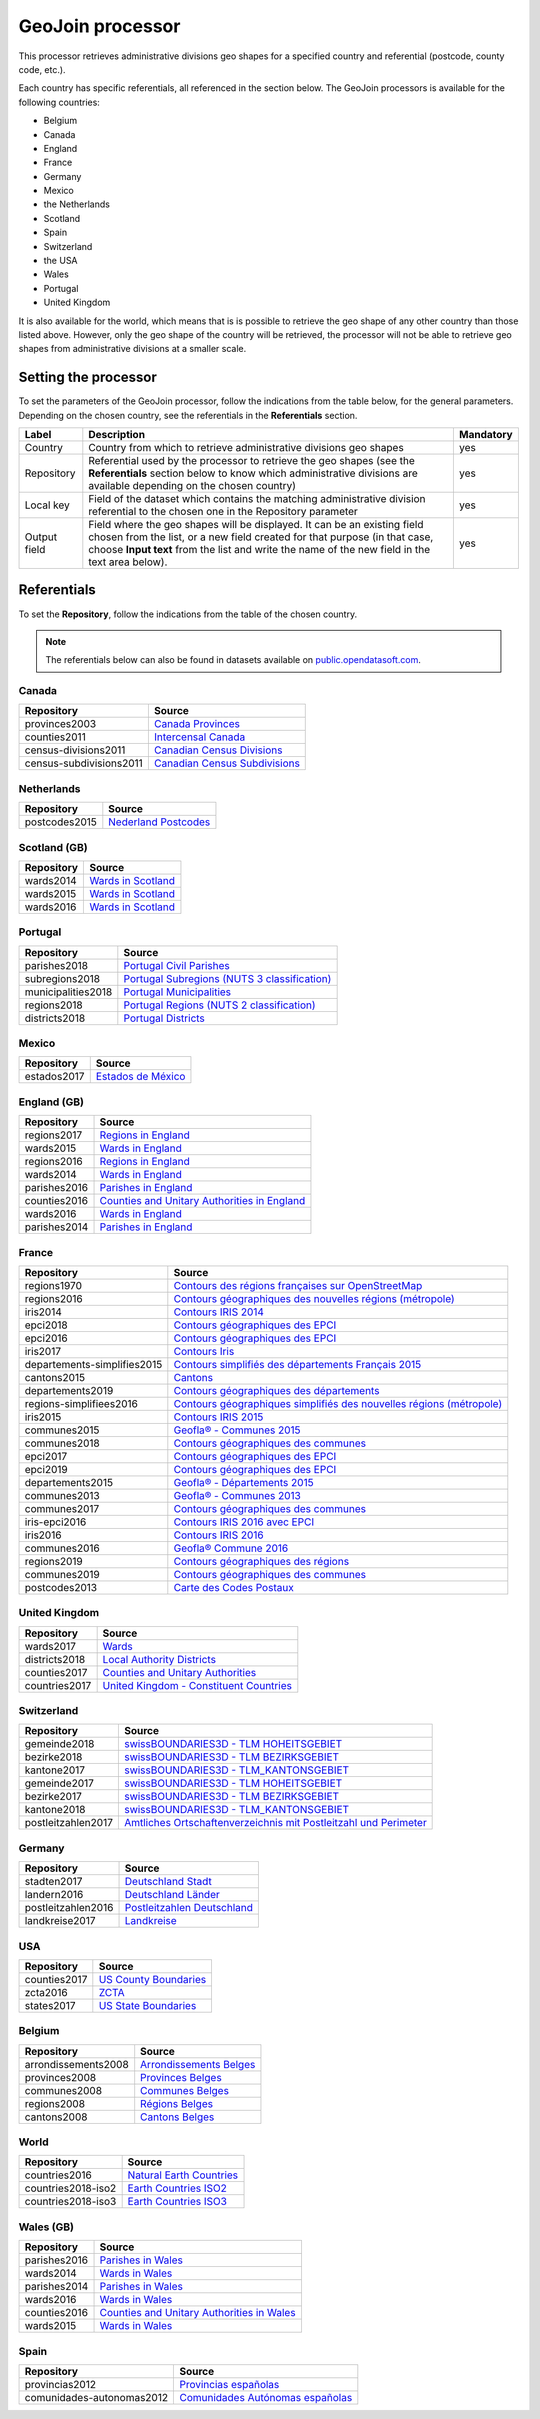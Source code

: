 GeoJoin processor
=================

This processor retrieves administrative divisions geo shapes for a specified country and referential (postcode, county code, etc.).

Each country has specific referentials, all referenced in the section below. The GeoJoin processors is available for the following countries:

- Belgium
- Canada
- England
- France
- Germany
- Mexico
- the Netherlands
- Scotland
- Spain
- Switzerland
- the USA
- Wales
- Portugal
- United Kingdom

It is also available for the world, which means that is is possible to retrieve the geo shape of any other country than those listed above. However, only the geo shape of the country will be retrieved, the processor will not be able to retrieve geo shapes from administrative divisions at a smaller scale.

Setting the processor
---------------------

To set the parameters of the GeoJoin processor, follow the indications from the table below, for the general parameters. Depending on the chosen country, see the referentials in the **Referentials** section.

.. list-table::
  :header-rows: 1

  * * Label
    * Description
    * Mandatory
  * * Country
    * Country from which to retrieve administrative divisions geo shapes
    * yes
  * * Repository
    * Referential used by the processor to retrieve the geo shapes (see the **Referentials** section below to know which administrative divisions are available depending on the chosen country)
    * yes
  * * Local key
    * Field of the dataset which contains the matching administrative division referential to the chosen one in the Repository parameter
    * yes
  * * Output field
    * Field where the geo shapes will be displayed. It can be an existing field chosen from the list, or a new field created for that purpose (in that case, choose **Input text** from the list and write the name of the new field in the text area below).
    * yes

Referentials
------------

To set the **Repository**, follow the indications from the table of the chosen country.

.. admonition:: Note
   :class: note

   The referentials below can also be found in datasets available on `public.opendatasoft.com <https://public.opendatasoft.com>`_.

Canada
~~~~~~

.. list-table::
  :header-rows: 1

  * * Repository
    * Source
  * * provinces2003
    * `Canada Provinces <https://public.opendatasoft.com/explore/dataset/canada-provinces>`_
  * * counties2011
    * `Intercensal Canada <https://public.opendatasoft.com/explore/dataset/intercensal-canada>`_
  * * census-divisions2011
    * `Canadian Census Divisions <https://public.opendatasoft.com/explore/dataset/canadian-census-subdivisions>`_
  * * census-subdivisions2011
    * `Canadian Census Subdivisions <https://public.opendatasoft.com/explore/dataset/canadian-census-subdivisions0>`_

Netherlands
~~~~~~~~~~~

.. list-table::
  :header-rows: 1

  * * Repository
    * Source
  * * postcodes2015
    * `Nederland Postcodes <https://public.opendatasoft.com/explore/dataset/openpostcodevlakkenpc4>`_

Scotland (GB)
~~~~~~~~~~~~~

.. list-table::
  :header-rows: 1

  * * Repository
    * Source
  * * wards2014
    * `Wards in Scotland <https://public.opendatasoft.com/explore/dataset/wards-in-scotland-december-2014>`_
  * * wards2015
    * `Wards in Scotland <https://public.opendatasoft.com/explore/dataset/wards-in-scotland-december-2015>`_
  * * wards2016
    * `Wards in Scotland <https://public.opendatasoft.com/explore/dataset/wards-in-scotland-december-2016>`_

Portugal
~~~~~~~~

.. list-table::
  :header-rows: 1

  * * Repository
    * Source
  * * parishes2018
    * `Portugal Civil Parishes <https://public.opendatasoft.com/explore/dataset/portugal-civil-parishes>`_
  * * subregions2018
    * `Portugal Subregions (NUTS 3 classification) <https://public.opendatasoft.com/explore/dataset/30-records-no-active-filters-filters-subregion-name-1-alentejo-central-1-alentej>`_
  * * municipalities2018
    * `Portugal Municipalities <https://public.opendatasoft.com/explore/dataset/portugal-municipalities>`_
  * * regions2018
    * `Portugal Regions (NUTS 2 classification) <https://public.opendatasoft.com/explore/dataset/osm-export-admin-level-4-pl-region>`_
  * * districts2018
    * `Portugal Districts <https://public.opendatasoft.com/explore/dataset/osm-export-admin-level-6-pl-district>`_

Mexico
~~~~~~

.. list-table::
  :header-rows: 1

  * * Repository
    * Source
  * * estados2017
    * `Estados de México <https://public.opendatasoft.com/explore/dataset/estados-de-mexico>`_

England (GB)
~~~~~~~~~~~~

.. list-table::
  :header-rows: 1

  * * Repository
    * Source
  * * regions2017
    * `Regions in England <https://public.opendatasoft.com/explore/dataset/regions-in-england-december-2017>`_
  * * wards2015
    * `Wards in England <https://public.opendatasoft.com/explore/dataset/wards-in-england-december-2015>`_
  * * regions2016
    * `Regions in England <https://public.opendatasoft.com/explore/dataset/regions-in-england-december-2016>`_
  * * wards2014
    * `Wards in England <https://public.opendatasoft.com/explore/dataset/wards-in-england-december-2014>`_
  * * parishes2016
    * `Parishes in England <https://public.opendatasoft.com/explore/dataset/parishes-in-england-december-2016>`_
  * * counties2016
    * `Counties and Unitary Authorities in England <https://public.opendatasoft.com/explore/dataset/counties-and-unitary-authorities-december-2016-generalised-clipped-boundaries-in>`_
  * * wards2016
    * `Wards in England <https://public.opendatasoft.com/explore/dataset/wards-in-england-december-2016>`_
  * * parishes2014
    * `Parishes in England <https://public.opendatasoft.com/explore/dataset/parishes-in-england-december-2014>`_

France
~~~~~~

.. list-table::
  :header-rows: 1

  * * Repository
    * Source
  * * regions1970
    * `Contours des régions françaises sur OpenStreetMap <https://public.opendatasoft.com/explore/dataset/contours-des-regions-francaises-sur-openstreetmap>`_
  * * regions2016
    * `Contours géographiques des nouvelles régions (métropole) <https://public.opendatasoft.com/explore/dataset/contours-geographiques-des-nouvelles-regions-metropole>`_
  * * iris2014
    * `Contours IRIS 2014 <https://public.opendatasoft.com/explore/dataset/contours-iris-2014>`_
  * * epci2018
    * `Contours géographiques des EPCI <https://public.opendatasoft.com/explore/dataset/admin-express-epci-2018>`_
  * * epci2016
    * `Contours géographiques des EPCI <https://public.opendatasoft.com/explore/dataset/contours-des-etablissements-publics-de-cooperation-intercommunale-epci-2016>`_
  * * iris2017
    * `Contours Iris <https://public.opendatasoft.com/explore/dataset/contours-iris>`_
  * * departements-simplifies2015
    * `Contours simplifiés des départements Français 2015 <https://public.opendatasoft.com/explore/dataset/contours-simplifies-des-departements-francais-2015>`_
  * * cantons2015
    * `Cantons <https://public.opendatasoft.com/explore/dataset/decoupage-des-cantons-pour-les-elections-departementales-de-mars-2015>`_
  * * departements2019
    * `Contours géographiques des départements <https://public.opendatasoft.com/explore/dataset/contours-geographiques-des-departements-2019>`_
  * * regions-simplifiees2016
    * `Contours géographiques simplifiés des nouvelles régions (métropole) <https://public.opendatasoft.com/explore/dataset/france-regions-2016-contours-simplifies>`_
  * * iris2015
    * `Contours IRIS 2015 <https://public.opendatasoft.com/explore/dataset/contours-iris-2015>`_
  * * communes2015
    * `Geofla® - Communes 2015 <https://public.opendatasoft.com/explore/dataset/geoflar-communes-2015>`_
  * * communes2018
    * `Contours géographiques des communes <https://public.opendatasoft.com/explore/dataset/admin-express-communes-2018>`_
  * * epci2017
    * `Contours géographiques des EPCI <https://public.opendatasoft.com/explore/dataset/admin-express-epci-2017>`_
  * * epci2019
    * `Contours géographiques des EPCI <https://public.opendatasoft.com/explore/dataset/contours-geographiques-des-epci-2019>`_
  * * departements2015
    * `Geofla® - Départements 2015 <https://public.opendatasoft.com/explore/dataset/geoflar-departements-2015>`_
  * * communes2013
    * `Geofla® - Communes 2013 <https://public.opendatasoft.com/explore/dataset/geoflar-communes>`_
  * * communes2017
    * `Contours géographiques des communes <https://public.opendatasoft.com/explore/dataset/admin-express-communes-2017>`_
  * * iris-epci2016
    * `Contours IRIS 2016 avec EPCI <https://public.opendatasoft.com/explore/dataset/contours-iris-2016-epci>`_
  * * iris2016
    * `Contours IRIS 2016 <https://public.opendatasoft.com/explore/dataset/contours-iris-2016>`_
  * * communes2016
    * `Geofla® Commune 2016 <https://public.opendatasoft.com/explore/dataset/geoflar-communes-2016>`_
  * * regions2019
    * `Contours géographiques des régions <https://public.opendatasoft.com/explore/dataset/contours-geographiques-des-regions-2019>`_
  * * communes2019
    * `Contours géographiques des communes <https://public.opendatasoft.com/explore/dataset/contours-geographiques-des-communes-2019>`_
  * * postcodes2013
    * `Carte des Codes Postaux <https://public.opendatasoft.com/explore/dataset/contour-des-codes-postaux>`_

United Kingdom
~~~~~~~~~~~~~~

.. list-table::
  :header-rows: 1

  * * Repository
    * Source
  * * wards2017
    * `Wards  <https://public.opendatasoft.com/explore/dataset/united-kingdom-wards-december-2017>`_
  * * districts2018
    * `Local Authority Districts <https://public.opendatasoft.com/explore/dataset/united-kingdom-local-authority-districts-december-2018>`_
  * * counties2017
    * `Counties and Unitary Authorities <https://public.opendatasoft.com/explore/dataset/united-kingdom-counties-and-unitary-authorities-december-2017>`_
  * * countries2017
    * `United Kingdom - Constituent Countries <https://public.opendatasoft.com/explore/dataset/uk_div1>`_

Switzerland
~~~~~~~~~~~

.. list-table::
  :header-rows: 1

  * * Repository
    * Source
  * * gemeinde2018
    * `swissBOUNDARIES3D - TLM HOHEITSGEBIET <https://public.opendatasoft.com/explore/dataset/swissboundaries3d-tlm-hoheitsgebiet-2018>`_
  * * bezirke2018
    * `swissBOUNDARIES3D - TLM BEZIRKSGEBIET <https://public.opendatasoft.com/explore/dataset/swissboundaries3d-tlm-bezirksgebiet-2018>`_
  * * kantone2017
    * `swissBOUNDARIES3D - TLM_KANTONSGEBIET <https://public.opendatasoft.com/explore/dataset/swissboundaries3d-tlm_kantonsgebiet>`_
  * * gemeinde2017
    * `swissBOUNDARIES3D - TLM HOHEITSGEBIET <https://public.opendatasoft.com/explore/dataset/swissboundaries3d-tlm_hoheitsgebiet>`_
  * * bezirke2017
    * `swissBOUNDARIES3D - TLM BEZIRKSGEBIET <https://public.opendatasoft.com/explore/dataset/swissboundaries3d-tlm_bezirksgebiet>`_
  * * kantone2018
    * `swissBOUNDARIES3D - TLM_KANTONSGEBIET <https://public.opendatasoft.com/explore/dataset/swissboundaries3d-tlm_kantonsgebiet-2018>`_
  * * postleitzahlen2017
    * `Amtliches Ortschaftenverzeichnis mit Postleitzahl und Perimeter <https://public.opendatasoft.com/explore/dataset/amtliches-ortschaftenverzeichnis-mit-postleitzahl-und-perimeter>`_

Germany
~~~~~~~

.. list-table::
  :header-rows: 1

  * * Repository
    * Source
  * * stadten2017
    * `Deutschland Stadt <https://public.opendatasoft.com/explore/dataset/deutschland-stadte-und-gemeinden>`_
  * * landern2016
    * `Deutschland Länder <https://public.opendatasoft.com/explore/dataset/deutschland-lander>`_
  * * postleitzahlen2016
    * `Postleitzahlen Deutschland <https://public.opendatasoft.com/explore/dataset/postleitzahlen-deutschland>`_
  * * landkreise2017
    * `Landkreise <https://public.opendatasoft.com/explore/dataset/landkreise-in-germany>`_

USA
~~~

.. list-table::
  :header-rows: 1

  * * Repository
    * Source
  * * counties2017
    * `US County Boundaries <https://public.opendatasoft.com/explore/dataset/us-county-boundaries>`_
  * * zcta2016
    * `ZCTA <https://public.opendatasoft.com/explore/dataset/us-zcta-2010>`_
  * * states2017
    * `US State Boundaries <https://public.opendatasoft.com/explore/dataset/us-state-boundaries>`_

Belgium
~~~~~~~

.. list-table::
  :header-rows: 1

  * * Repository
    * Source
  * * arrondissements2008
    * `Arrondissements Belges <https://public.opendatasoft.com/explore/dataset/arrondissements-belges>`_
  * * provinces2008
    * `Provinces Belges <https://public.opendatasoft.com/explore/dataset/provinces-belges>`_
  * * communes2008
    * `Communes Belges <https://public.opendatasoft.com/explore/dataset/communes-belges>`_
  * * regions2008
    * `Régions Belges <https://public.opendatasoft.com/explore/dataset/regions-belges>`_
  * * cantons2008
    * `Cantons Belges <https://public.opendatasoft.com/explore/dataset/cantons-belges>`_

World
~~~~~

.. list-table::
  :header-rows: 1

  * * Repository
    * Source
  * * countries2016
    * `Natural Earth Countries <https://public.opendatasoft.com/explore/dataset/natural-earth-countries-1_110m>`_
  * * countries2018-iso2
    * `Earth Countries ISO2 <https://public.opendatasoft.com/explore/dataset/country_shapes>`_
  * * countries2018-iso3
    * `Earth Countries ISO3 <https://public.opendatasoft.com/explore/dataset/country_shapes>`_

Wales (GB)
~~~~~~~~~~

.. list-table::
  :header-rows: 1

  * * Repository
    * Source
  * * parishes2016
    * `Parishes in Wales <https://public.opendatasoft.com/explore/dataset/parishes-in-wales-december-2016>`_
  * * wards2014
    * `Wards in Wales <https://public.opendatasoft.com/explore/dataset/wards-in-wales-december-2014>`_
  * * parishes2014
    * `Parishes in Wales <https://public.opendatasoft.com/explore/dataset/parishes-in-wales-december-2014>`_
  * * wards2016
    * `Wards in Wales <https://public.opendatasoft.com/explore/dataset/wards-in-wales-december-2016>`_
  * * counties2016
    * `Counties and Unitary Authorities in Wales <https://public.opendatasoft.com/explore/dataset/counties-and-unitary-authorities-december-2016-generalised-clipped-boundaries-i0>`_
  * * wards2015
    * `Wards in Wales <https://public.opendatasoft.com/explore/dataset/wards-in-wales-december-2015>`_

Spain
~~~~~

.. list-table::
  :header-rows: 1

  * * Repository
    * Source
  * * provincias2012
    * `Provincias españolas <https://public.opendatasoft.com/explore/dataset/provincias-espanolas>`_
  * * comunidades-autonomas2012
    * `Comunidades Autónomas españolas <https://public.opendatasoft.com/explore/dataset/comunidades-autonomas-espanolas>`_
